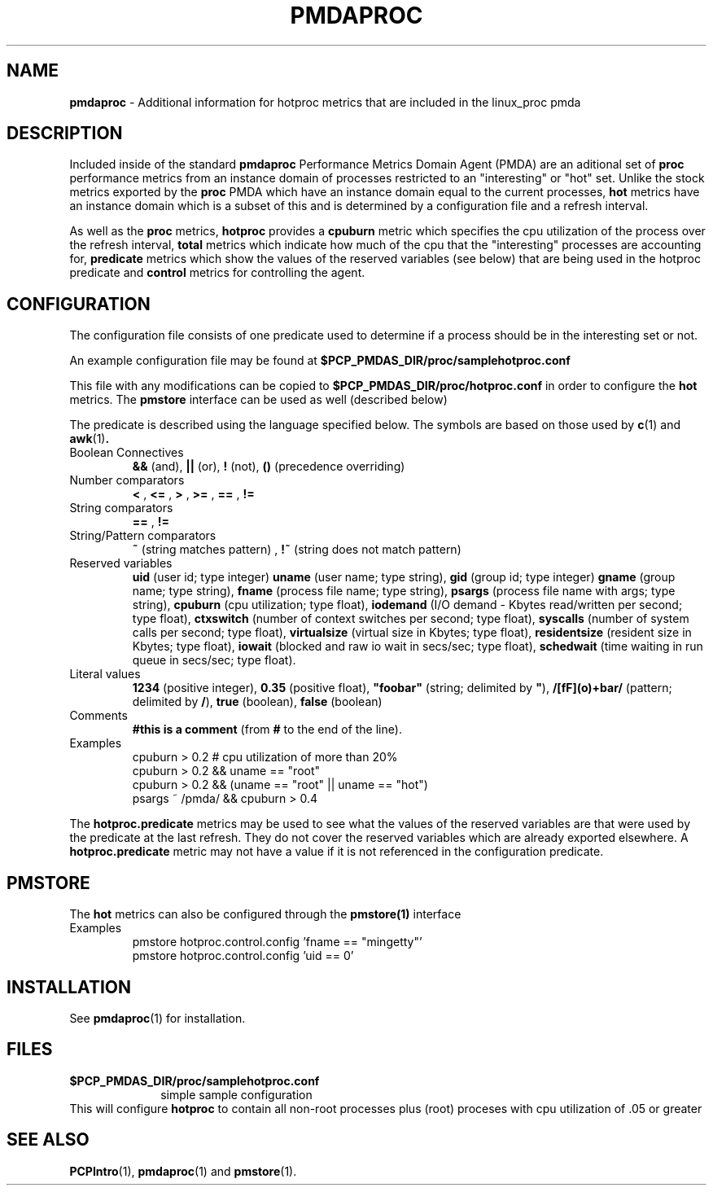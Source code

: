 '\"macro stdmacro
.TH PMDAPROC 1 "PCP" "Performance Co-Pilot"
.SH NAME
\f3pmdaproc\f1 \- Additional information for hotproc metrics that are included in the linux_proc pmda
.br
.SH DESCRIPTION
Included inside of the standard
.B pmdaproc
Performance Metrics Domain Agent (PMDA) are an aditional set of 
.B proc 
performance metrics from an instance domain of processes restricted
to an "interesting" or "hot" set. Unlike the stock metrics exported by the
.B proc 
PMDA which have an instance domain equal to the current processes,
.B hot
metrics have an instance domain which is a subset of this and is
determined by a configuration file and a refresh interval. 
.P
As well as
the
.B proc
metrics, 
.B hotproc
provides a \f3cpuburn\f1 metric which specifies the cpu utilization
of the process over the refresh interval, \f3total\f1 metrics which
indicate how much of the cpu that the "interesting" processes are
accounting for, \f3predicate\f1 metrics which show the values of
the reserved variables (see below) that
are being used in the hotproc predicate and \f3control\f1 metrics
for controlling the agent.
.PP
.SH CONFIGURATION
The configuration file consists of one predicate used to determine if
a process should be in the interesting set or not.
.PP
An example configuration file may be found at
.B $PCP_PMDAS_DIR/proc/samplehotproc.conf
.PP
This file with any modifications can be copied to
.B $PCP_PMDAS_DIR/proc/hotproc.conf
in order to configure the
.B hot
metrics. The
.B pmstore
interface can be used as well (described below)
.PP
The predicate is described
using the language specified below. The symbols are based on those
used by 
.BR c (1) 
and 
.BR awk (1) .
.TP 
Boolean Connectives
.B &&
(and),
.B ||
(or),
.B !
(not),
.B ()
(precedence overriding)
.TP 
Number comparators
.B <
,
.B <=
,
.B >
,
.B >=
,
.B ==
,
.B !=
.TP 
String comparators
.B ==
,
.B !=
.TP 
String/Pattern comparators
.B ~
(string matches pattern)
,
.B !~
(string does not match pattern)
.TP 
Reserved variables
.B uid
(user id; type integer)
.B uname
(user name; type string),
.B gid
(group id; type integer)
.B gname
(group name; type string),
.B fname
(process file name; type string),
.B psargs
(process file name with args; type string),
.B cpuburn
(cpu utilization; type float),
.B iodemand
(I/O demand - Kbytes read/written per second; type float),
.B ctxswitch
(number of context switches per second; type float),
.B syscalls
(number of system calls per second; type float),
.B virtualsize
(virtual size in Kbytes; type float),
.B residentsize
(resident size in Kbytes; type float),
.B iowait
(blocked and raw io wait in secs/sec; type float),
.B schedwait
(time waiting in run queue in secs/sec; type float).
.TP
Literal values
.B 1234
(positive integer),
.B 0.35
(positive float),
\f3"foobar"\f1
(string; delimited by \f3"\f1),
.B /[fF](o)+bar/
(pattern; delimited by \f3/\f1),
.B true
(boolean),
.B false
(boolean)
.TP
Comments
.B #this is a comment
(from \f3#\f1 to the end of the line).
.TP
Examples
  cpuburn > 0.2 # cpu utilization of more than 20%
  cpuburn > 0.2 && uname == "root"
  cpuburn > 0.2 && (uname == "root" || uname == "hot")
  psargs ~ /pmda/ && cpuburn > 0.4

.PP
The \f3hotproc.predicate\f1 metrics may be used
to see what the values of the reserved variables are
that were used by the predicate at the last refresh.
They do not cover the reserved variables which are
already exported elsewhere. A \f3hotproc.predicate\f1 metric
may not have a value if it is not referenced in the configuration
predicate. 
 
.SH PMSTORE
The
.B hot
metrics can also be configured through the
.B pmstore(1)
interface
.TP
Examples
  pmstore hotproc.control.config 'fname == "mingetty"'
  pmstore hotproc.control.config 'uid == 0'

.SH INSTALLATION
See
.BR pmdaproc (1)
for installation.
.SH FILES
.PD 0
.TP 10
.B $PCP_PMDAS_DIR/proc/samplehotproc.conf
simple sample configuration
.PP
This will configure
.B hotproc
to contain all non-root processes plus (root) proceses with cpu utilization of .05 or greater
.PD
.SH SEE ALSO
.BR PCPIntro (1),
.BR pmdaproc (1)
and
.BR pmstore (1).
